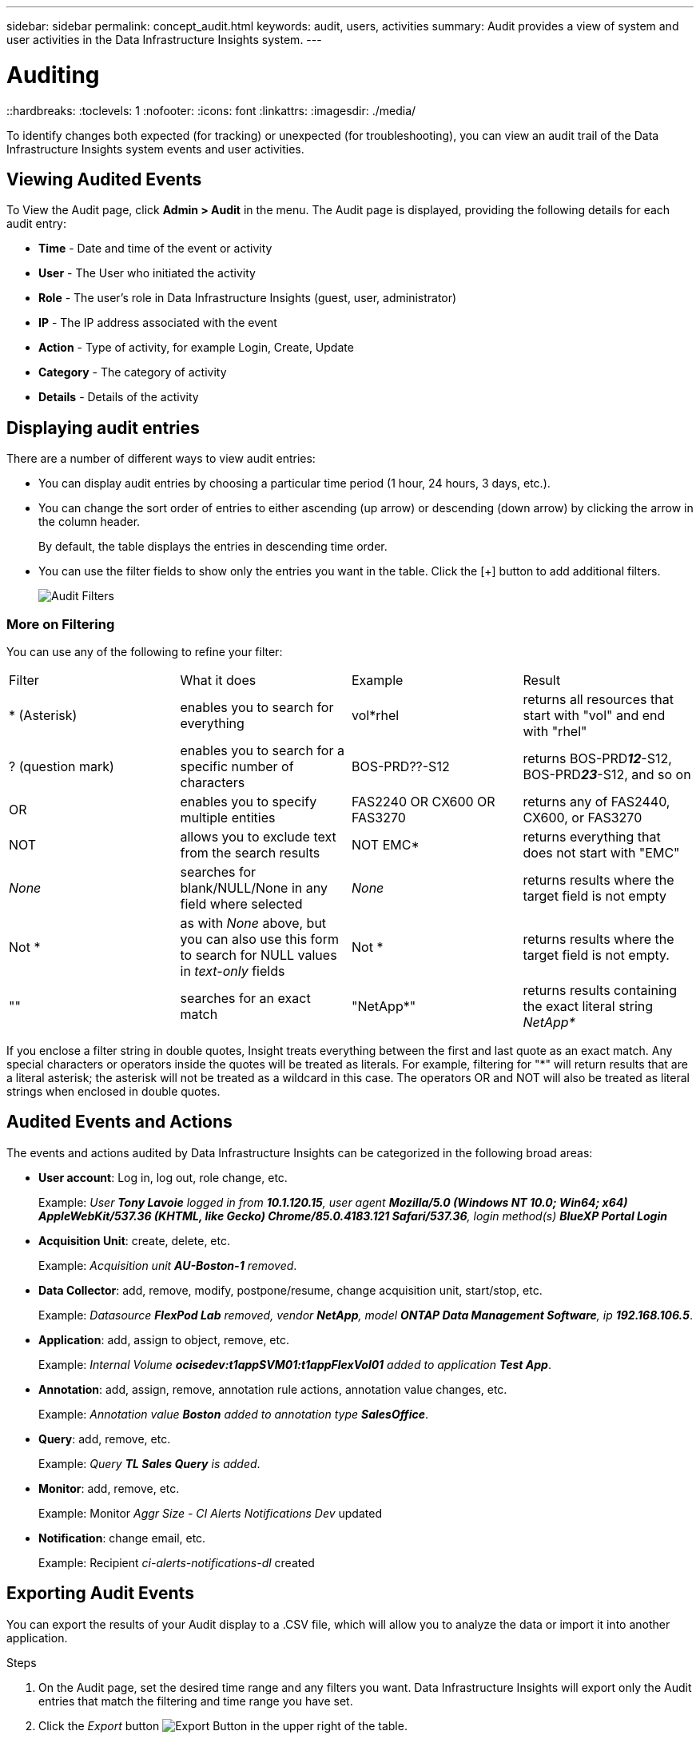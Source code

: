 ---
sidebar: sidebar
permalink: concept_audit.html
keywords: audit, users, activities
summary: Audit provides a view of system and user activities in the Data Infrastructure Insights system.
---

= Auditing
::hardbreaks:
:toclevels: 1
:nofooter:
:icons: font
:linkattrs:
:imagesdir: ./media/

[.lead]
To identify changes both expected (for tracking) or unexpected (for troubleshooting), you can view an audit trail of the Data Infrastructure Insights system events and user activities.

== Viewing Audited Events

To View the Audit page, click *Admin > Audit* in the menu. The Audit page is displayed, providing the following details for each audit entry:

* *Time* - Date and time of the event or activity
* *User* - The User who initiated the activity 
* *Role* - The user's role in Data Infrastructure Insights (guest, user, administrator)
* *IP* - The IP address associated with the event
* *Action* - Type of activity, for example Login, Create, Update
* *Category* - The category of activity
* *Details* - Details of the activity

//When there is a user activity that affects a resource, such as a data collector or an application, the details include a link to the resource's landing page.

//*Note* When a data collector is deleted, the user activity details related to the data collector no longer contain a link to the data collector's landing page.

== Displaying audit entries

There are a number of different ways to view audit entries:

* You can display audit entries by choosing a particular time period (1 hour, 24 hours, 3 days, etc.).

* You can change the sort order of entries to either ascending (up arrow) or descending (down arrow) by clicking the arrow in the column header.
+
By default, the table displays the entries in descending time order.

* You can use the filter fields to show only the entries you want in the table. Click the [+] button to add additional filters.
+
image:Audit_Filters.png[Audit Filters]

=== More on Filtering

You can use any of the following to refine your filter:

|===
|Filter|What it does | Example | Result
| * (Asterisk) |enables you to search for everything | vol*rhel |returns all resources that start with "vol" and end with "rhel"
| ? (question mark) |enables you to search for a specific number of characters|  BOS-PRD??-S12 |returns BOS-PRD**__12__**-S12, BOS-PRD**__23__**-S12, and so on
| OR |enables you to specify multiple entities | FAS2240 OR CX600 OR FAS3270 |returns any of FAS2440, CX600, or FAS3270
| NOT |allows you to exclude text from the search results |  NOT EMC* |returns everything that does not start with "EMC"
| _None_ |searches for blank/NULL/None in any field where selected | _None_ |returns results where the target field is not empty
| Not * |as with _None_ above, but you can also use this form to search for NULL values in _text-only_ fields | Not * |returns results where the target field is not empty. 
| "" |searches for an exact match| "NetApp*" | returns results containing the exact literal string _NetApp*_
|===

If you enclose a filter string in double quotes, Insight treats everything between the first and last quote as an exact match. Any special characters or operators inside the quotes will be treated as literals. For example, filtering for "*" will return results that are a literal asterisk; the asterisk will not be treated as a wildcard in this case. The operators OR and NOT will also be treated as literal strings when enclosed in double quotes.

== Audited Events and Actions

The events and actions audited by Data Infrastructure Insights can be categorized in the following broad areas:

* *User account*: Log in, log out, role change, etc.
+
Example: _User *Tony Lavoie* logged in from *10.1.120.15*, user agent *Mozilla/5.0 (Windows NT 10.0; Win64; x64) AppleWebKit/537.36 (KHTML, like Gecko) Chrome/85.0.4183.121 Safari/537.36*, login method(s) *BlueXP Portal Login_* 

* *Acquisition Unit*: create, delete, etc.
+
Example: _Acquisition unit *AU-Boston-1* removed_.

* *Data Collector*: add, remove, modify, postpone/resume, change acquisition unit, start/stop, etc.
+
Example: _Datasource *FlexPod Lab* removed, vendor *NetApp*, model *ONTAP Data Management Software*, ip *192.168.106.5_*.

* *Application*: add, assign to object, remove, etc.
+
Example: _Internal Volume *ocisedev:t1appSVM01:t1appFlexVol01* added to application *Test App_*.

* *Annotation*: add, assign, remove, annotation rule actions, annotation value changes, etc.
+
Example: _Annotation value *Boston* added to annotation type *SalesOffice_*.

* *Query*: add, remove, etc.
+
Example: _Query *TL Sales Query* is added_.

* *Monitor*: add, remove, etc.
+
Example: Monitor _Aggr Size - CI Alerts Notifications Dev_ updated

* *Notification*: change email, etc.
+
Example: Recipient _ci-alerts-notifications-dl_ created

== Exporting Audit Events

You can export the results of your Audit display to a .CSV file, which will allow you to analyze the data or import it into another application.

.Steps

. On the Audit page, set the desired time range and any filters you want. Data Infrastructure Insights will export only the Audit entries that match the filtering and time range you have set.

. Click the _Export_ button image:ExportButton.png[Export Button] in the upper right of the table.

The displayed Audit events will be exported to a .CSV file, up to a maximum of 10,000 rows.


== Retention of Audit Data

The amount of time Data Infrastructure Insights retains Audit data is based on your Edition:

* Basic Edition: Audit data is retained for 30 days
* Standard and Premium Editions: Audit data is retained for 1 year plus 1 day

Audit entries older than the retention time are automatically purged. No user interaction is needed.


== Troubleshooting

Here you will find suggestions for troubleshooting problems with Audit. 

|===
|*Problem:* |*Try this:* 
|I see Audit messages telling me that a monitor has been exported.
|Export of a custom monitor configuration is typically used by NetApp engineers during development and testing of new features. If you did not expect to see this message, please consider exploring the actions of the user named in the audited action or contact support.
|===



